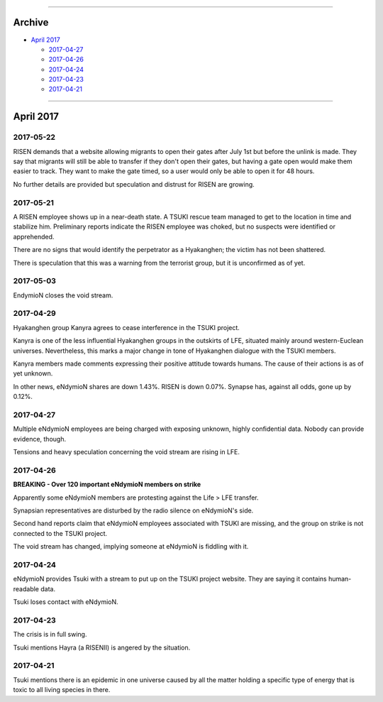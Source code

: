 .. image:: images/vulpes.png
  :alt: Vulpes News
  :align: center
  :width: 200 px

---------

Archive
=======

- `April 2017`_

  - `2017-04-27`_
  - `2017-04-26`_
  - `2017-04-24`_
  - `2017-04-23`_
  - `2017-04-21`_

---------

April 2017
==========

2017-05-22
----------

RISEN demands that a website allowing migrants to open their gates after July 1st but before the unlink is made. They say that migrants will still be able to transfer if they don't open their gates, but having a gate open would make them easier to track. They want to make the gate timed, so a user would only be able to open it for 48 hours.

No further details are provided but speculation and distrust for RISEN are growing.

2017-05-21
----------

A RISEN employee shows up in a near-death state. A TSUKI rescue team managed to get to the location in time and stabilize him. Preliminary reports indicate the RISEN employee was choked, but no suspects were identified or apprehended.

There are no signs that would identify the perpetrator as a Hyakanghen; the victim has not been shattered.

There is speculation that this was a warning from the terrorist group, but it is unconfirmed as of yet.

2017-05-03
----------

EndymioN closes the void stream.


2017-04-29
----------

Hyakanghen group Kanyra agrees to cease interference in the TSUKI project.

Kanyra is one of the less influential Hyakanghen groups  in the outskirts of LFE, situated mainly around western-Euclean universes. Nevertheless, this marks a major change in tone of Hyakanghen dialogue with the TSUKI members.

Kanyra members made comments expressing their positive attitude towards humans. The cause of their actions is as of yet unknown. 

In other news, eNdymioN shares are down 1.43%. RISEN is down 0.07%. Synapse has, against all odds, gone up by 0.12%.

2017-04-27
----------

Multiple eNdymioN employees are being charged with exposing unknown, highly confidential data. Nobody can provide evidence, though.

Tensions and heavy speculation concerning the void stream are rising in LFE.


2017-04-26
----------

**BREAKING - Over 120 important eNdymioN members on strike**

Apparently some eNdymioN members are protesting against the Life > LFE transfer.

Synapsian representatives are disturbed by the radio silence on eNdymioN's side.

Second hand reports claim that eNdymioN employees associated with TSUKI are missing, and the group on strike is not connected to the TSUKI project.

The void stream has changed, implying someone at eNdymioN is fiddling with it.

2017-04-24
----------

eNdymioN provides Tsuki with a stream to put up on the TSUKI project website. They are saying it contains human-readable data.

Tsuki loses contact with eNdymioN.

2017-04-23
----------

The crisis is in full swing.

Tsuki mentions Hayra (a RISENII) is angered by the situation.

2017-04-21
----------

Tsuki mentions there is an epidemic in one universe caused by all the matter holding a specific type of energy that is toxic to all living species in there.

